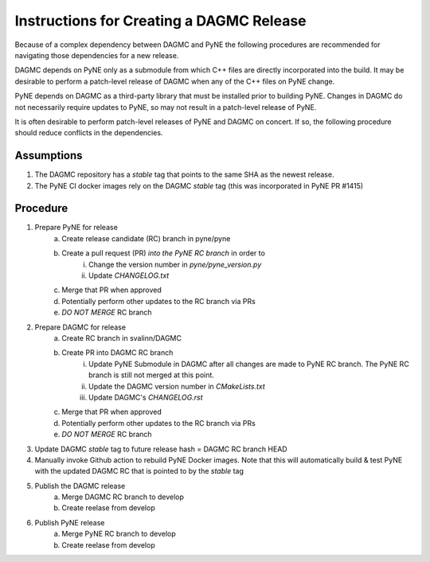 Instructions for Creating a DAGMC Release
============================================

Because of a complex dependency between DAGMC and PyNE the following procedures
are recommended for navigating those dependencies for a new release.

DAGMC depends on PyNE only as a submodule from which C++ files are directly
incorporated into the build.  It may be desirable to perform a patch-level
release of DAGMC when any of the C++ files on PyNE change.

PyNE depends on DAGMC as a third-party library that must be installed prior to
building PyNE.  Changes in DAGMC do not necessarily require updates to PyNE, 
so may not result in a patch-level release of PyNE.

It is often desirable to perform patch-level releases of PyNE and DAGMC on
concert.  If so, the following procedure should reduce conflicts in the
dependencies.

Assumptions
------------

1. The DAGMC repository has a `stable` tag that points to the same SHA as the newest release.
2. The PyNE CI docker images rely on the DAGMC `stable` tag (this was incorporated in PyNE PR #1415)

Procedure
----------

1. Prepare PyNE for release
    a. Create release candidate (RC) branch in pyne/pyne
    b. Create a pull request (PR) *into the PyNE RC branch* in order to
        i. Change the version number in `pyne/pyne_version.py`
        ii. Update `CHANGELOG.txt`
    c. Merge that PR when approved
    d. Potentially perform other updates to the RC branch via PRs
    e. *DO NOT MERGE* RC branch
2. Prepare DAGMC for release
    a. Create RC branch in svalinn/DAGMC
    b. Create PR into DAGMC RC branch
        i. Update PyNE Submodule in DAGMC after all changes are made to PyNE RC
           branch. The PyNE RC branch is still not merged at this point.
        ii. Update the DAGMC version number in `CMakeLists.txt`
        iii. Update DAGMC's `CHANGELOG.rst`
    c. Merge that PR when approved
    d. Potentially perform other updates to the RC branch via PRs
    e. *DO NOT MERGE* RC branch
3. Update DAGMC `stable` tag to future release hash = DAGMC RC branch HEAD
4. Manually invoke Github action to rebuild PyNE Docker images.  Note that this
   will automatically build & test PyNE with the updated DAGMC RC that is
   pointed to by the `stable` tag
5. Publish the DAGMC release
    a. Merge DAGMC RC branch to develop
    b. Create reelase from develop
6. Publish PyNE release 
    a. Merge PyNE RC branch to develop
    b. Create reelase from develop
